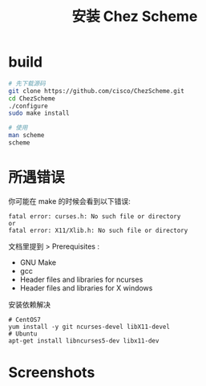 # -*- org-image-actual-width: nil; -*-
#+TITLE: 安装 Chez Scheme

* build
#+BEGIN_SRC bash
# 先下载源码
git clone https://github.com/cisco/ChezScheme.git
cd ChezScheme
./configure
sudo make install

# 使用
man scheme
scheme
#+END_SRC

* 所遇错误
你可能在 make 的时候会看到以下错误:
#+BEGIN_EXAMPLE
fatal error: curses.h: No such file or directory
or
fatal error: X11/Xlib.h: No such file or directory
#+END_EXAMPLE

文档里提到 > Prerequisites :
- GNU Make
- gcc
- Header files and libraries for ncurses
- Header files and libraries for X windows

安装依赖解决
#+BEGIN_EXAMPLE
# CentOS7
yum install -y git ncurses-devel libX11-devel
# Ubuntu
apt-get install libncurses5-dev libx11-dev
#+END_EXAMPLE

* Screenshots
#+NAME: Chez Scheme
#+CAPTION: Screenshot from Chez Scheme.
#+ATTR_ORG: :width 340
[[file:./ChezScheme.jpg]]
